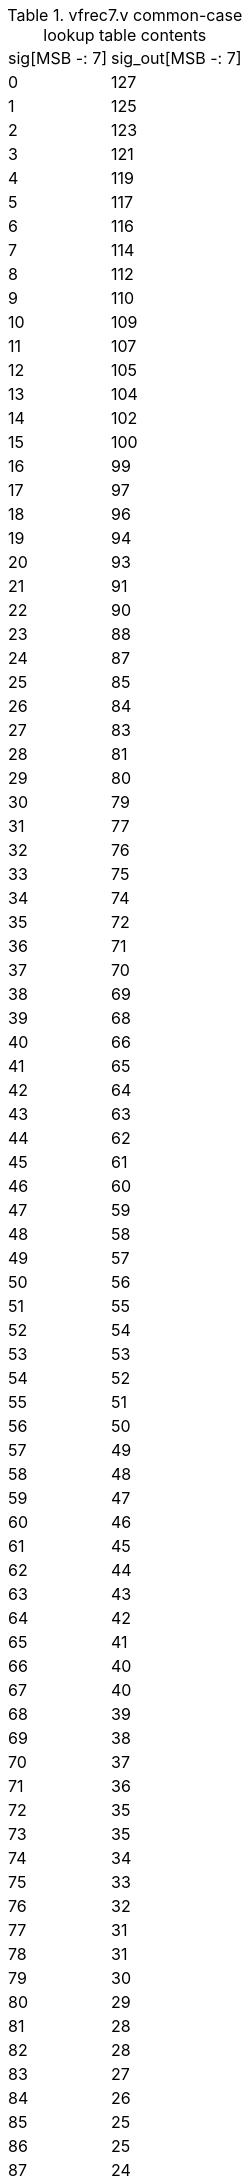 .vfrec7.v common-case lookup table contents
[%autowidth]
|===

| sig[MSB -: 7] | sig_out[MSB -: 7]

|   0 | 127
|   1 | 125
|   2 | 123
|   3 | 121
|   4 | 119
|   5 | 117
|   6 | 116
|   7 | 114
|   8 | 112
|   9 | 110
|  10 | 109
|  11 | 107
|  12 | 105
|  13 | 104
|  14 | 102
|  15 | 100
|  16 |  99
|  17 |  97
|  18 |  96
|  19 |  94
|  20 |  93
|  21 |  91
|  22 |  90
|  23 |  88
|  24 |  87
|  25 |  85
|  26 |  84
|  27 |  83
|  28 |  81
|  29 |  80
|  30 |  79
|  31 |  77
|  32 |  76
|  33 |  75
|  34 |  74
|  35 |  72
|  36 |  71
|  37 |  70
|  38 |  69
|  39 |  68
|  40 |  66
|  41 |  65
|  42 |  64
|  43 |  63
|  44 |  62
|  45 |  61
|  46 |  60
|  47 |  59
|  48 |  58
|  49 |  57
|  50 |  56
|  51 |  55
|  52 |  54
|  53 |  53
|  54 |  52
|  55 |  51
|  56 |  50
|  57 |  49
|  58 |  48
|  59 |  47
|  60 |  46
|  61 |  45
|  62 |  44
|  63 |  43
|  64 |  42
|  65 |  41
|  66 |  40
|  67 |  40
|  68 |  39
|  69 |  38
|  70 |  37
|  71 |  36
|  72 |  35
|  73 |  35
|  74 |  34
|  75 |  33
|  76 |  32
|  77 |  31
|  78 |  31
|  79 |  30
|  80 |  29
|  81 |  28
|  82 |  28
|  83 |  27
|  84 |  26
|  85 |  25
|  86 |  25
|  87 |  24
|  88 |  23
|  89 |  23
|  90 |  22
|  91 |  21
|  92 |  21
|  93 |  20
|  94 |  19
|  95 |  19
|  96 |  18
|  97 |  17
|  98 |  17
|  99 |  16
| 100 |  15
| 101 |  15
| 102 |  14
| 103 |  14
| 104 |  13
| 105 |  12
| 106 |  12
| 107 |  11
| 108 |  11
| 109 |  10
| 110 |   9
| 111 |   9
| 112 |   8
| 113 |   8
| 114 |   7
| 115 |   7
| 116 |   6
| 117 |   5
| 118 |   5
| 119 |   4
| 120 |   4
| 121 |   3
| 122 |   3
| 123 |   2
| 124 |   2
| 125 |   1
| 126 |   1
| 127 |   0

|===

